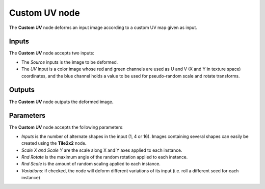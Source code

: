 Custom UV node
~~~~~~~~~~~~~~

The **Custom UV** node deforms an input image according to a custom UV map given as input.

.. image:: images/node_transform_customuv.png
	:align: center

Inputs
++++++

The **Custom UV** node accepts two inputs:

* The *Source* inputs is the image to be deformed.

* The *UV* input is a color image whose red and green channels are used as
  U and V (X and Y in texture space) coordinates, and the blue channel holds
  a value to be used for pseudo-random scale and rotate transforms.

Outputs
+++++++

The **Custom UV** node outputs the deformed image.

Parameters
++++++++++

The **Custom UV** node accepts the following parameters:

* *Inputs* is the number of alternate shapes in the input (1, 4 or 16). Images containing several
  shapes can easily be created using the **Tile2x2** node.
* *Scale X and Scale Y* are the scale along X and Y axes applied to each instance.
* *Rnd Rotate* is the maximum angle of the random rotation applied to each instance.
* *Rnd Scale* is the amount of random scaling applied to each instance.
* *Variations*: if checked, the node will deform different variations of its input
  (i.e. roll a different seed for each instance)
